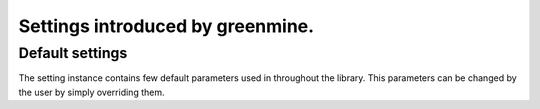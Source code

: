 Settings introduced by greenmine.
=================================

Default settings
----------------

The setting instance contains few default parameters used in throughout
the library. This parameters can be changed by the user by simply
overriding them.

.. attribute:: settings.HOST

    Set a full host name, this is used for making urls for email 
    notifications. In the future, it will be automatic.

    Default: ``"http://localhost:8000"`` (ready for developers)

.. attribute:: settings.DISABLE_REGISTRATION

    Set this, disables user registration.

    Default: ``False``
